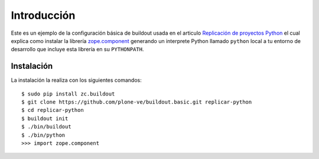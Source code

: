 .. -*- coding: utf-8 -*-

Introducción
============

Este es un ejemplo de la configuración básica de buildout usada en el articulo 
`Replicación de proyectos Python`_ el cual explica como instalar la librería `zope.component`_ 
generando un interprete Python llamado ``python`` local a tu entorno de desarrollo que incluye esta 
librería en su ``PYTHONPATH``.

Instalación
-----------

La instalación la realiza con los siguientes comandos: ::

  $ sudo pip install zc.buildout
  $ git clone https://github.com/plone-ve/buildout.basic.git replicar-python
  $ cd replicar-python
  $ buildout init
  $ ./bin/buildout
  $ ./bin/python
  >>> import zope.component
  
.. _zope.component: http://pypi.python.org/pypi/zope.component
.. _Replicación de proyectos Python: http://plone-spanish-docs.readthedocs.org/en/latest/buildout/replicacion_proyectos_python.html
